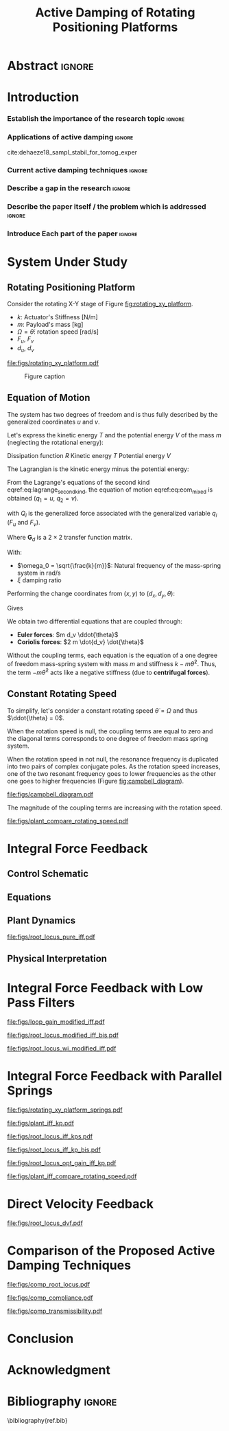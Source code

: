 #+TITLE: Active Damping of Rotating Positioning Platforms
:DRAWER:
#+LATEX_CLASS: ISMA_USD2020
#+OPTIONS: toc:nil
#+STARTUP: overview

#+DATE:
#+AUTHOR:

#+LATEX_HEADER_EXTRA: \author[1,3] {T. Dehaeze}
#+LATEX_HEADER_EXTRA: \author[1,2] {C. Collette}

#+LATEX_HEADER_EXTRA: \affil[1] {Precision Mechatronics Laboratory\NewLineAffil University of Liege, Belgium \NewAffil}
#+LATEX_HEADER_EXTRA: \affil[2] {BEAMS Department\NewLineAffil Free University of Brussels, Belgium \NewAffil}
#+LATEX_HEADER_EXTRA: \affil[3] {European Synchrotron Radiation Facility \NewLineAffil Grenoble, France e-mail: \textbf{thomas.dehaeze@esrf.fr}}

#+LATEX_HEADER_EXTRA: \bibliographystyle{IEEEtran}

#+LATEX_HEADER: \usepackage{amsmath,amssymb,amsfonts, cases}
#+LATEX_HEADER: \usepackage{algorithmic, graphicx, textcomp}
#+LATEX_HEADER: \usepackage{xcolor, import, hyperref}
#+LATEX_HEADER: \usepackage[USenglish]{babel}

#+LATEX_HEADER: \setcounter{footnote}{1}
#+LATEX_HEADER: \input{config.tex}
:END:

* LaTeX Config                                                     :noexport:
#+begin_src latex :tangle config.tex

#+end_src

* Build                                                            :noexport:
#+NAME: startblock
#+BEGIN_SRC emacs-lisp :results none
  (add-to-list 'org-latex-classes
               '("ISMA_USD2020"
                 "\\documentclass{ISMA_USD2020}"
                 ("\\section{%s}" . "\\section*{%s}")
                 ("\\subsection{%s}" . "\\subsection*{%s}")
                 ("\\subsubsection{%s}" . "\\subsubsection*{%s}")
                 ("\\paragraph{%s}" . "\\paragraph*{%s}")
                 ("\\subparagraph{%s}" . "\\subparagraph*{%s}"))
               )
#+END_SRC

* Abstract                                                           :ignore:
#+BEGIN_EXPORT latex
\abstract{
    Abstract text to be done
}
#+END_EXPORT

* Introduction
<<sec:introduction>>
*** Establish the importance of the research topic                 :ignore:
# Active Damping + Rotating Systems

*** Applications of active damping                                  :ignore:
# Link to previous paper / tomography

cite:dehaeze18_sampl_stabil_for_tomog_exper

*** Current active damping techniques                               :ignore:
# IFF, DVF

*** Describe a gap in the research                                 :ignore:
# No literature on rotating systems => gyroscopic effects

*** Describe the paper itself / the problem which is addressed     :ignore:

*** Introduce Each part of the paper                               :ignore:

* System Under Study
** Rotating Positioning Platform
# Simplest system where gyroscopic forces can be studied
Consider the rotating X-Y stage of Figure [[fig:rotating_xy_platform]].

# Present the system, parameters, assumptions

# Small displacements

# Constant rotating speed

# Explain the frames (inertial frame x,y, rotating frame u,v)

- $k$: Actuator's Stiffness [N/m]
- $m$: Payload's mass [kg]
- $\Omega = \dot{\theta}$: rotation speed [rad/s]
- $F_u$, $F_v$
- $d_u$, $d_v$

#+name: fig:rotating_xy_platform
#+caption: Figure caption
#+attr_latex: :scale 1
[[file:figs/rotating_xy_platform.pdf]]


#+name: fig:cedrat_xy25xs
#+caption: Figure caption
#+attr_latex: :width 0.5\linewidth
[[file:figs/cedrat_xy25xs.jpg]]

** Equation of Motion
The system has two degrees of freedom and is thus fully described by the generalized coordinates $u$ and $v$.

Let's express the kinetic energy $T$ and the potential energy $V$ of the mass $m$ (neglecting the rotational energy):

Dissipation function $R$
Kinetic energy $T$
Potential energy $V$
#+name: eq:energy_inertial_frame
\begin{subequations}
  \begin{align}
    T & = \frac{1}{2} m \left( \left( \dot{u} - \Omega v \right)^2 + \left( \dot{v} + \Omega u \right)^2 \right) \\
    R & = \frac{1}{2} c \left( \dot{u}^2 + \dot{v}^2 \right) \\
    V & = \frac{1}{2} k \left( u^2 + v^2 \right)
  \end{align}
\end{subequations}

The Lagrangian is the kinetic energy minus the potential energy:
#+name: eq:lagrangian_inertial_frame
\begin{equation}
L = T - V
\end{equation}

From the Lagrange's equations of the second kind eqref:eq:lagrange_second_kind, the equation of motion eqref:eq:eom_mixed is obtained ($q_1 = u$, $q_2 = v$).
\begin{equation}
  \frac{d}{dt} \left( \frac{\partial L}{\partial \dot{q}_i} \right) + \frac{\partial D}{\partial \dot{q}_i} - \frac{\partial L}{\partial q_i} = Q_i
\end{equation}

\begin{equation}
  \frac{d}{dt} \left( \frac{\partial T}{\partial \dot{q}_i} \right) - \frac{\partial T}{\partial q_i} + \frac{\partial R}{\partial \dot{q}_i} - \frac{\partial V}{\partial q_i} = Q_i
\end{equation}

with $Q_i$ is the generalized force associated with the generalized variable $q_i$ ($F_u$ and $F_v$).

\begin{subequations}
  \begin{align}
    m \ddot{u} + c \dot{u} + ( k - m \Omega ) u &= F_u + 2 m \Omega \dot{v} \\
    m \ddot{v} + c \dot{v} + ( k \underbrace{-\,m \Omega}_{\text{Centrif.}} ) v &= F_v \underbrace{-\,2 m \Omega \dot{u}}_{\text{Coriolis}}
  \end{align}
\end{subequations}

# Explain Gyroscopic effects




# Laplace Domain

\begin{subequations}
  \begin{align}
    u &= \frac{ms^2 + cs + k - m \Omega^2}{\left( m s^2 + cs + k - m \Omega^2 \right)^2 + \left( 2 m \Omega s \right)^2} F_u +  \frac{2 m \Omega s}{\left( m s^2 + cs + k - m \Omega^2 \right)^2 + \left( 2 m \Omega s \right)^2} F_v \\
    v &= \frac{-2 m \Omega s}{\left( m s^2 + cs + k - m \Omega^2 \right)^2 + \left( 2 m \Omega s \right)^2} F_u +  \frac{ms^2 + cs + k - m \Omega^2}{\left( m s^2 + cs + k - m \Omega^2 \right)^2 + \left( 2 m \Omega s \right)^2} F_v
  \end{align}
\end{subequations}

# Change of variables
\begin{equation}
\begin{bmatrix} d_u \\ d_v \end{bmatrix} =
\bm{G}_d
\begin{bmatrix} F_u \\ F_v \end{bmatrix}
\end{equation}
Where $\bm{G}_d$ is a $2 \times 2$ transfer function matrix.

\begin{equation}
\bm{G}_d = \frac{1}{k} \frac{1}{G_{dp}}
\begin{bmatrix}
   G_{dz} & G_{dc} \\
  -G_{dc} & G_{dz}
\end{bmatrix}
\end{equation}
With:
\begin{subequations}
  \begin{align}
    G_{dp} &= \left( \frac{s^2}{{\omega_0}^2} + 2 \xi \frac{s}{\omega_0} + 1 - \frac{{\Omega}^2}{{\omega_0}^2} \right)^2 + \left( 2 \frac{\Omega}{\omega_0} \frac{s}{\omega_0} \right)^2 \\
    G_{dz} &= \frac{s^2}{{\omega_0}^2} + 2 \xi \frac{s}{\omega_0} + 1 - \frac{{\Omega}^2}{{\omega_0}^2} \\
    G_{dc} &= 2 \frac{\Omega}{\omega_0} \frac{s}{\omega_0}
  \end{align}
\end{subequations}



- $\omega_0 = \sqrt{\frac{k}{m}}$: Natural frequency of the mass-spring system in $\si{\radian/\s}$
- $\xi$ damping ratio



#+name: eq:lagrange_second_kind
\begin{equation}
  \frac{d}{dt} \left( \frac{\partial L}{\partial \dot{q}_j} \right) = \frac{\partial L}{\partial q_j}
\end{equation}

#+name: eq:eom_mixed
\begin{subequations}
  \begin{align}
    m\ddot{x} + kx = F_u \cos{\theta} - F_v \sin{\theta}\\
    m\ddot{y} + ky = F_u \sin{\theta} + F_v \cos{\theta}
  \end{align}
\end{subequations}

Performing the change coordinates from $(x, y)$ to $(d_x, d_y, \theta)$:
\begin{subequations}
  \begin{align}
    x & = d_u \cos{\theta} - d_v \sin{\theta}\\
    y & = d_u \sin{\theta} + d_v \cos{\theta}
  \end{align}
\end{subequations}

Gives
#+name: eq:oem_coupled
\begin{subequations}
  \begin{align}
    m \ddot{d_u} + (k - m\dot{\theta}^2) d_u &= F_u + 2 m\dot{d_v}\dot{\theta} + m d_v\ddot{\theta} \label{eq:du_coupled} \\
    m \ddot{d_v} + (k \underbrace{-\ m\dot{\theta}^2}_{\text{Centrif.}}) d_v &= F_v \underbrace{-\ 2 m\dot{d_u}\dot{\theta}}_{\text{Coriolis}} \underbrace{-\ m d_u\ddot{\theta}}_{\text{Euler}} \label{eq:dv_coupled}
  \end{align}
\end{subequations}

We obtain two differential equations that are coupled through:
- *Euler forces*: $m d_v \ddot{\theta}$
- *Coriolis forces*: $2 m \dot{d_v} \dot{\theta}$

Without the coupling terms, each equation is the equation of a one degree of freedom mass-spring system with mass $m$ and stiffness $k- m\dot{\theta}^2$.
Thus, the term $- m\dot{\theta}^2$ acts like a negative stiffness (due to *centrifugal forces*).

** Constant Rotating Speed
To simplify, let's consider a constant rotating speed $\dot{\theta} = \Omega$ and thus $\ddot{\theta} = 0$.

#+NAME: eq:coupledplant
\begin{equation}
\begin{bmatrix} d_u \\ d_v \end{bmatrix} =
\frac{1}{(m s^2 + (k - m{\omega_0}^2))^2 + (2 m {\omega_0} s)^2}
\begin{bmatrix}
  ms^2 + (k-m{\omega_0}^2) & 2 m \omega_0 s \\
  -2 m \omega_0 s          & ms^2 + (k-m{\omega_0}^2) \\
\end{bmatrix}
\begin{bmatrix} F_u \\ F_v \end{bmatrix}
\end{equation}

# Explain each term

#+NAME: eq:coupled_plant
\begin{equation}
\begin{bmatrix} d_u \\ d_v \end{bmatrix} =
\frac{\frac{1}{k}}{\left( \frac{s^2}{{\omega_0}^2} + (1 - \frac{{\Omega}^2}{{\omega_0}^2}) \right)^2 + \left( 2 \frac{{\Omega} s}{{\omega_0}^2} \right)^2}
\begin{bmatrix}
  \frac{s^2}{{\omega_0}^2} + 1 - \frac{{\Omega}^2}{{\omega_0}^2} & 2 \frac{\Omega s}{{\omega_0}^2} \\
  -2 \frac{\Omega s}{{\omega_0}^2}          & \frac{s^2}{{\omega_0}^2} + 1 - \frac{{\Omega}^2}{{\omega_0}^2} \\
\end{bmatrix}
\begin{bmatrix} F_u \\ F_v \end{bmatrix}
\end{equation}

When the rotation speed is null, the coupling terms are equal to zero and the diagonal terms corresponds to one degree of freedom mass spring system.
#+NAME: eq:coupled_plant_no_rot
\begin{equation}
\begin{bmatrix} d_u \\ d_v \end{bmatrix} =
\frac{\frac{1}{k}}{\frac{s^2}{{\omega_0}^2} + 1}
\begin{bmatrix}
  1 & 0 \\
  0 & 1
\end{bmatrix}
\begin{bmatrix} F_u \\ F_v \end{bmatrix}
\end{equation}

# Campbell Diagram

When the rotation speed in not null, the resonance frequency is duplicated into two pairs of complex conjugate poles.
As the rotation speed increases, one of the two resonant frequency goes to lower frequencies as the other one goes to higher frequencies (Figure [[fig:campbell_diagram]]).

#+name: fig:campbell_diagram
#+caption: Campbell Diagram
#+attr_latex: :scale 1
[[file:figs/campbell_diagram.pdf]]

# Bode Plots for different ratio wr/w0

The magnitude of the coupling terms are increasing with the rotation speed.

#+name: fig:plant_compare_rotating_speed
#+caption: Caption
#+attr_latex: :scale 1
[[file:figs/plant_compare_rotating_speed.pdf]]

* Integral Force Feedback
** Control Schematic

** Equations

** Plant Dynamics

#+name: fig:root_locus_pure_iff
#+caption: Figure caption
#+attr_latex: :scale 1
[[file:figs/root_locus_pure_iff.pdf]]

** Physical Interpretation

* Integral Force Feedback with Low Pass Filters

#+name: fig:loop_gain_modified_iff
#+caption: Figure caption
#+attr_latex: :scale 1
[[file:figs/loop_gain_modified_iff.pdf]]

#+name: fig:root_locus_modified_iff
#+caption: Figure caption
#+attr_latex: :scale 1
[[file:figs/root_locus_modified_iff_bis.pdf]]

#+name: fig:root_locus_wi_modified_iff
#+caption: Figure caption
#+attr_latex: :scale 1
[[file:figs/root_locus_wi_modified_iff.pdf]]

* Integral Force Feedback with Parallel Springs

#+name: fig:rotating_xy_platform_springs
#+caption: Figure caption
#+attr_latex: :scale 1
[[file:figs/rotating_xy_platform_springs.pdf]]

#+name: fig:plant_iff_kp
#+caption: Figure caption
#+attr_latex: :scale 1
[[file:figs/plant_iff_kp.pdf]]

#+name: fig:root_locus_iff_kps
#+caption: Figure caption
#+attr_latex: :scale 1
[[file:figs/root_locus_iff_kps.pdf]]

#+name: fig:root_locus_iff_kp_bis
#+caption: Figure caption
#+attr_latex: :scale 1
[[file:figs/root_locus_iff_kp_bis.pdf]]

#+name: fig:root_locus_opt_gain_iff_kp
#+caption: Figure caption
#+attr_latex: :scale 1
[[file:figs/root_locus_opt_gain_iff_kp.pdf]]

#+name: fig:plant_iff_compare_rotating_speed
#+caption: Figure caption
#+attr_latex: :scale 1
[[file:figs/plant_iff_compare_rotating_speed.pdf]]

* Direct Velocity Feedback

#+name: fig:root_locus_dvf
#+caption: Figure caption
#+attr_latex: :scale 1
[[file:figs/root_locus_dvf.pdf]]

* Comparison of the Proposed Active Damping Techniques

#+name: fig:comp_root_locus
#+caption: Figure caption
#+attr_latex: :scale 1
[[file:figs/comp_root_locus.pdf]]

#+name: fig:comp_compliance
#+caption: Figure caption
#+attr_latex: :scale 1
[[file:figs/comp_compliance.pdf]]

#+name: fig:comp_transmissibility
#+caption: Figure caption
#+attr_latex: :scale 1
[[file:figs/comp_transmissibility.pdf]]

* Conclusion
<<sec:conclusion>>


* Acknowledgment
:PROPERTIES:
:UNNUMBERED: t
:END:

* Bibliography                                                       :ignore:
\bibliography{ref.bib}
